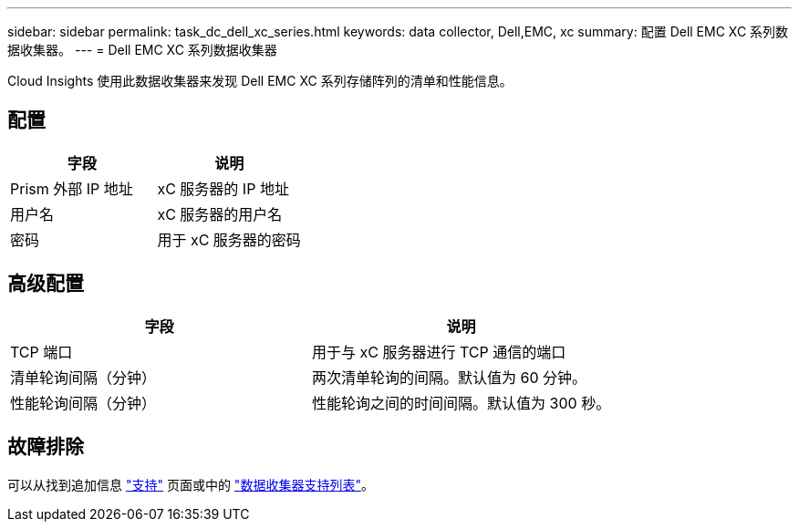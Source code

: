 ---
sidebar: sidebar 
permalink: task_dc_dell_xc_series.html 
keywords: data collector, Dell,EMC, xc 
summary: 配置 Dell EMC XC 系列数据收集器。 
---
= Dell EMC XC 系列数据收集器


[role="lead"]
Cloud Insights 使用此数据收集器来发现 Dell EMC XC 系列存储阵列的清单和性能信息。



== 配置

[cols="2*"]
|===
| 字段 | 说明 


| Prism 外部 IP 地址 | xC 服务器的 IP 地址 


| 用户名 | xC 服务器的用户名 


| 密码 | 用于 xC 服务器的密码 
|===


== 高级配置

[cols="2*"]
|===
| 字段 | 说明 


| TCP 端口 | 用于与 xC 服务器进行 TCP 通信的端口 


| 清单轮询间隔（分钟） | 两次清单轮询的间隔。默认值为 60 分钟。 


| 性能轮询间隔（分钟） | 性能轮询之间的时间间隔。默认值为 300 秒。 
|===


== 故障排除

可以从找到追加信息 link:concept_requesting_support.html["支持"] 页面或中的 link:https://docs.netapp.com/us-en/cloudinsights/CloudInsightsDataCollectorSupportMatrix.pdf["数据收集器支持列表"]。
